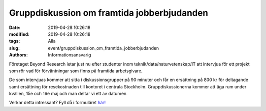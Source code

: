 Gruppdiskussion om framtida jobberbjudanden
###########################################

:date: 2019-04-28 10:26:18
:modified: 2019-04-28 10:26:18
:tags: Alla
:slug: event/gruppdiskussion_om_framtida_jobberbjudanden
:authors: Informationsansvarig


Företaget Beyond Research letar just nu efter studenter inom teknik/data/naturvetenskap/IT
att intervjua för ett projekt som rör vad för förväntningar som finns på framtida
arbetsgivare.

De som intervjuas kommer att sitta i diskussionsgrupper på 90 minuter och får en ersättning
på 800 kr för deltagande samt ersättning för resekostnaden till kontoret i centrala
Stockholm. Gruppdiskussionerna kommer att äga rum under kvällen, 15e och 16e maj och
man deltar vi ett av datumen.

Verkar detta intressant? Fyll då i formuläret `här! <https://docs.google.com/forms/d/e/1FAIpQLSfzqDffvEizjYr9b08Y_dknRnauZ-j6jy4gVDpwIuiBh5Iksw/viewform>`__
